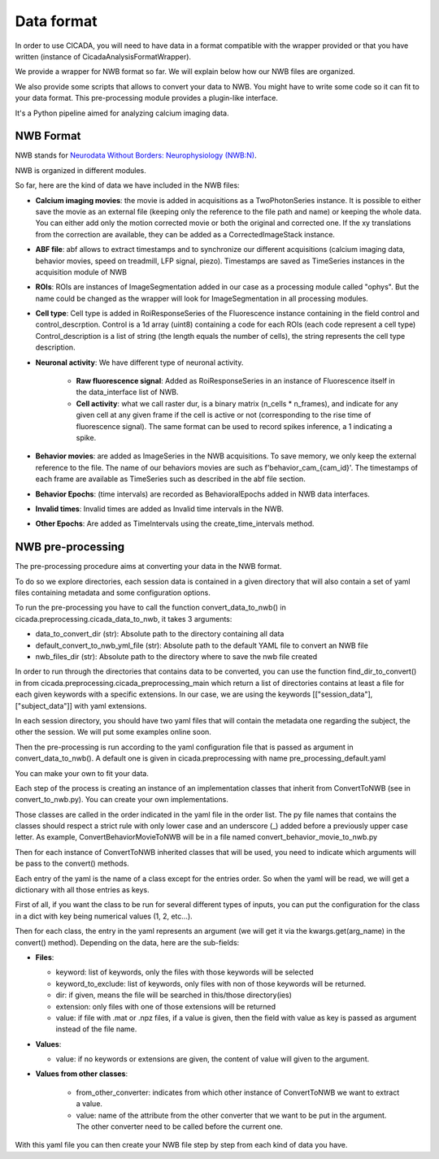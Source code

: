 -----------
Data format
-----------

In order to use CICADA, you will need to have data in a format compatible with the wrapper provided or
that you have written (instance of CicadaAnalysisFormatWrapper).

We provide a wrapper for NWB format so far. We will explain below how our NWB files are organized.

We also provide some scripts that allows to convert your data to NWB. You might have to write some code so it can
fit to your data format. This pre-processing module provides a plugin-like interface.

It's a Python pipeline aimed for analyzing calcium imaging data.

NWB Format
""""""""""

NWB stands for `Neurodata Without Borders: Neurophysiology (NWB:N) <https://www.nwb.org/>`_.

NWB is organized in different modules.

So far, here are the kind of data we have included in the NWB files:

* **Calcium imaging movies**: the movie is added in acquisitions as a TwoPhotonSeries instance.
  It is possible to either save the movie as an external file (keeping only the reference to the file path and name) or
  keeping the whole data. You can either add only the motion corrected movie or both the original and corrected one.
  If the xy translations from the correction are available, they can be added as a CorrectedImageStack instance.

* **ABF file**: abf allows to extract timestamps and to synchronize our different acquisitions
  (calcium imaging data, behavior movies, speed on treadmill, LFP signal, piezo). Timestamps are saved as
  TimeSeries instances in the acquisition module of NWB

* **ROIs**: ROIs are instances of ImageSegmentation added in our case as a processing module called "ophys". But the
  name could be changed as the wrapper will look for ImageSegmentation in all processing modules.

* **Cell type**: Cell type is added in RoiResponseSeries of the Fluorescence instance containing in the field control
  and control_descrption. Control is a 1d array (uint8) containing a code for each ROIs (each code represent a cell type)
  Control_description is a list of string (the length equals the number of cells),
  the string represents the cell type description.

* **Neuronal activity**: We have different type of neuronal activity.

    * **Raw fluorescence signal**: Added as RoiResponseSeries in an instance of Fluorescence itself
      in the data_interface list of NWB.

    * **Cell activity**: what we call raster dur, is a binary matrix (n_cells * n_frames), and indicate for
      any given cell at any given frame if the cell is active or not
      (corresponding to the rise time of fluorescence signal). The same format can be used to record spikes inference,
      a 1 indicating a spike.

* **Behavior movies**: are added as ImageSeries in the NWB acquisitions. To save memory, we only keep the external
  reference to the file. The name of our behaviors movies are such as f'behavior_cam_{cam_id}'. The timestamps
  of each frame are available as TimeSeries such as described in the abf file section.

* **Behavior Epochs**: (time intervals) are recorded as BehavioralEpochs added in NWB data interfaces.

* **Invalid times**: Invalid times are added as Invalid time intervals in the NWB.

* **Other Epochs**: Are added as TimeIntervals using the create_time_intervals method.


NWB pre-processing
""""""""""""""""""

The pre-processing procedure aims at converting your data in the NWB format.

To do so we explore directories, each session data is contained in a given directory that will also contain a
set of yaml files containing metadata and some configuration options.

To run the pre-processing you have to call the function convert_data_to_nwb() in
cicada.preprocessing.cicada_data_to_nwb, it takes 3 arguments:

* data_to_convert_dir (str): Absolute path to the directory containing all data
* default_convert_to_nwb_yml_file (str): Absolute path to the default YAML file to convert an NWB file
* nwb_files_dir (str): Absolute path to the directory where to save the nwb file created

In order to run through the directories that contains data to be converted, you can use the function
find_dir_to_convert() in from cicada.preprocessing.cicada_preprocessing_main which return a list of directories
contains at least a file for each given keywords with a specific extensions. In our case, we are using the keywords
[["session_data"], ["subject_data"]] with yaml extensions.

In each session directory, you should have two yaml files that will contain the metadata one regarding the subject,
the other the session. We will put some examples online soon.

Then the pre-processing is run according to the yaml configuration file that is passed as argument in
convert_data_to_nwb(). A default one is given in cicada.preprocessing with name pre_processing_default.yaml

You can make your own to fit your data.

Each step of the process is creating an instance of an implementation classes that inherit from ConvertToNWB
(see in convert_to_nwb.py).
You can create your own implementations.

Those classes are called in the order indicated in the yaml file in the order list.
The py file names that contains the classes should respect a strict rule with only lower case and an underscore (_)
added before a previously upper case letter. As example, ConvertBehaviorMovieToNWB will be in a file named
convert_behavior_movie_to_nwb.py

Then for each instance of ConvertToNWB inherited classes that will be used, you need to indicate which arguments
will be pass to the convert() methods.

Each entry of the yaml is the name of a class except for the entries order. So when the yaml will be read, we will
get a dictionary with all those entries as keys.

First of all, if you want the class to be run for several different types of inputs, you can put the configuration
for the class in a dict with key being numerical values (1, 2, etc...).

Then for each class, the entry in the yaml represents an argument (we will get it via the kwargs.get(arg_name) in
the convert() method). Depending on the data, here are the sub-fields:

* **Files**:

  * keyword: list of keywords, only the files with those keywords will be selected
  * keyword_to_exclude: list of keywords, only files with non of those keywords will be returned.
  * dir: if given, means the file will be searched in this/those directory(ies)
  * extension: only files with one of those extensions will be returned
  * value: if file with .mat or .npz files, if a value is given, then the field with value as key is passed
    as argument instead of the file name.

* **Values**:

  * value: if no keywords or extensions are given, the content of value will
    given to the argument.

* **Values from other classes**:

    * from_other_converter: indicates from which other instance of ConvertToNWB we want to extract a value.
    * value: name of the attribute from the other converter that we want to be put in the argument. The other
      converter need to be called before the current one.


With this yaml file you can then create your NWB file step by step from each kind of data you have.